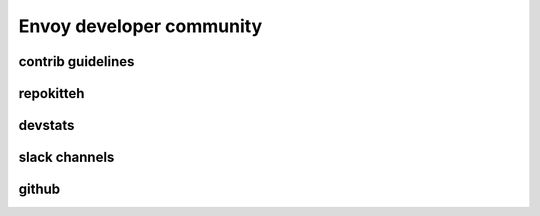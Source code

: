 Envoy developer community
=========================

contrib guidelines
------------------

repokitteh
----------

devstats
--------

slack channels
--------------

github
------
